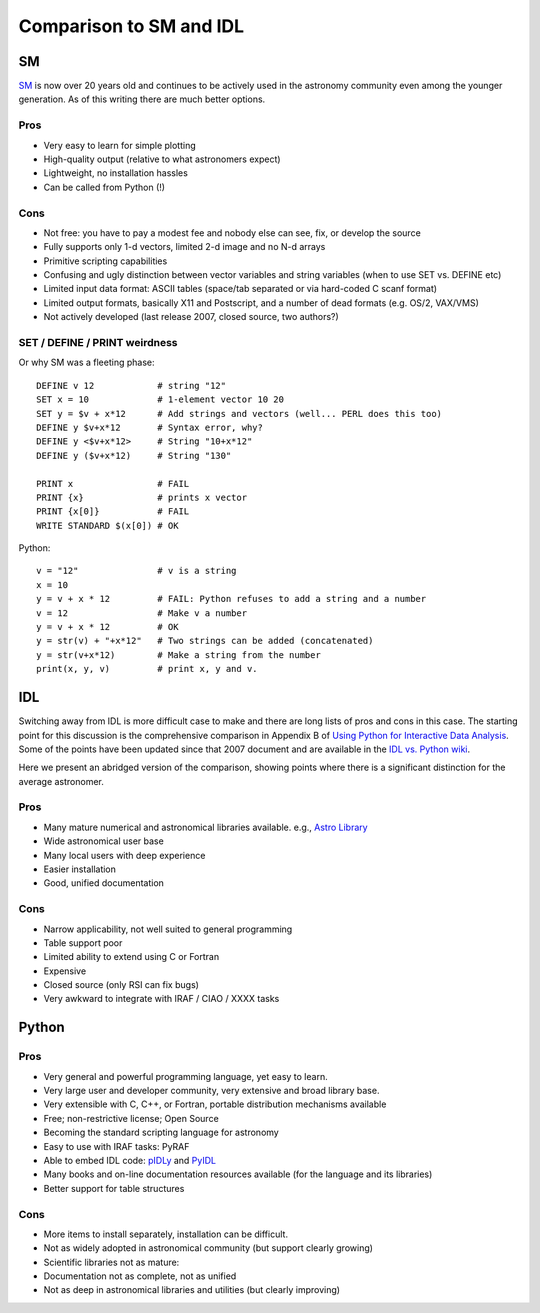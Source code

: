 .. _comparison_sm_idl:

Comparison to SM and IDL
=========================

SM
---

`SM <http://www.astro.princeton.edu/~rhl/sm>`_ is now over 20 years old and
continues to be actively used in the astronomy community even among the younger
generation.  As of this writing there are much better options.

Pros
^^^^^

- Very easy to learn for simple plotting
- High-quality output (relative to what astronomers expect)
- Lightweight, no installation hassles
- Can be called from Python (!)

Cons
^^^^^

- Not free: you have to pay a modest fee and nobody else can see, fix, or develop the source
- Fully supports only 1-d vectors, limited 2-d image and no N-d arrays
- Primitive scripting capabilities
- Confusing and ugly distinction between vector variables and string
  variables (when to use SET vs. DEFINE etc)
- Limited input data format: ASCII tables (space/tab separated or via
  hard-coded C scanf format)
- Limited output formats, basically X11 and Postscript, and a number of dead formats
  (e.g. OS/2, VAX/VMS)
- Not actively developed (last release 2007, closed source, two authors?)


SET / DEFINE / PRINT weirdness
^^^^^^^^^^^^^^^^^^^^^^^^^^^^^^^

Or why SM was a fleeting phase::

  DEFINE v 12            # string "12"
  SET x = 10             # 1-element vector 10 20
  SET y = $v + x*12      # Add strings and vectors (well... PERL does this too)
  DEFINE y $v+x*12       # Syntax error, why?
  DEFINE y <$v+x*12>     # String "10+x*12"
  DEFINE y ($v+x*12)     # String "130"

  PRINT x                # FAIL
  PRINT {x}              # prints x vector
  PRINT {x[0]}           # FAIL
  WRITE STANDARD $(x[0]) # OK

Python::

  v = "12"               # v is a string
  x = 10
  y = v + x * 12         # FAIL: Python refuses to add a string and a number
  v = 12                 # Make v a number
  y = v + x * 12         # OK
  y = str(v) + "+x*12"   # Two strings can be added (concatenated)
  y = str(v+x*12)        # Make a string from the number
  print(x, y, v)         # print x, y and v. 

IDL
-----

Switching away from IDL is more difficult case to make and there are long 
lists of pros and cons in this case.  The starting point for this discussion
is the comprehensive comparison in Appendix B of 
`Using Python for Interactive Data Analysis
<http://stsdas.stsci.edu/perry/pydatatut.pdf>`_.  Some of the points have 
been updated since that 2007 document and are available in the 
`IDL vs. Python wiki <http://www.astrobetter.com/wiki/tiki-index.php?page=idl_vs_python>`_.

Here we present an abridged version of the comparison, showing points where
there is a significant distinction for the average astronomer.


Pros
^^^^
- Many mature numerical and astronomical libraries available. e.g., 
  `Astro Library <http://idlastro.gsfc.nasa.gov/contents.html>`_
- Wide astronomical user base
- Many local users with deep experience
- Easier installation
- Good, unified documentation

Cons
^^^^
- Narrow applicability, not well suited to general programming
- Table support poor
- Limited ability to extend using C or Fortran
- Expensive
- Closed source (only RSI can fix bugs)
- Very awkward to integrate with IRAF / CIAO / XXXX tasks

Python
---------
Pros
^^^^^
- Very general and powerful programming language, yet easy to learn. 
- Very large user and developer community, very extensive and broad library base.
- Very extensible with C, C++, or Fortran, portable distribution mechanisms available
- Free; non-restrictive license; Open Source
- Becoming the standard scripting language for astronomy
- Easy to use with IRAF tasks: PyRAF
- Able to embed IDL code: `pIDLy <http://astronomy.sussex.ac.uk/~anthonys/pidly/>`_ and `PyIDL <http://www.cacr.caltech.edu/~mmckerns/pyIDL.html>`_
- Many books and on-line documentation resources available (for the language and its libraries)
- Better support for table structures

Cons
^^^^
- More items to install separately, installation can be difficult.
- Not as widely adopted in astronomical community (but support clearly growing)
- Scientific libraries not as mature:
- Documentation not as complete, not as unified
- Not as deep in astronomical libraries and utilities (but clearly improving)

